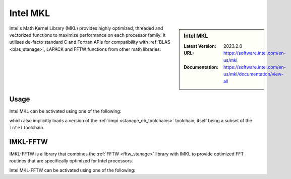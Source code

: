 .. _imkl_stanage:

Intel MKL
=========

.. sidebar:: Intel MKL

   :Latest Version: 2023.2.0
   :URL: https://software.intel.com/en-us/mkl
   :Documentation: https://software.intel.com/en-us/mkl/documentation/view-all

Intel's Math Kernel Library (MKL) provides
highly optimized, threaded and vectorized functions to
maximize performance on each processor family.
It utilises de-facto standard C and Fortran APIs
for compatibility with :ref:`BLAS <blas_stanage>`,
LAPACK and
FFTW functions from other math libraries.

Usage
-----

Intel MKL can be activated using one of the following: 

.. tabs::

   .. group-tab:: icelake

        .. code-block:: console

            module load imkl/2023.2.0
            module load imkl/2023.1.0
            module load imkl/2022.2.1
            module load imkl/2022.1.0
            module load imkl/2021.4.0
            module load imkl/2021.2.0-iimpi-2021a
            module load imkl/2020.4.304-iimpi-2020b
            module load imkl/2020.1.217-iimpi-2020a

   .. group-tab:: znver3

        .. code-block:: console

           None
  

   
which also implicitly loads a version of the :ref:`iimpi <stanage_eb_toolchains>` toolchain,
itself being a subset of the ``intel`` toolchain.

.. _imkl_fftw_stanage:

IMKL-FFTW
----------

IMKL-FFTW is a library that combines the :ref:`FFTW <fftw_stanage>` library with IMKL to provide optimized FFT routines that are specifically optimized for Intel processors.

Intel MKL-FFTW can be activated using one of the following: 

.. tabs::

   .. group-tab:: icelake

        .. code-block:: console

         module load imkl-FFTW/2023.2.0-iimpi-2023b
         module load imkl-FFTW/2023.1.0-iimpi-2023a
         module load imkl-FFTW/2022.2.1-iimpi-2022b
         module load imkl-FFTW/2022.1.0-iimpi-2022a

   .. group-tab:: znver3

        .. code-block:: console

           None

